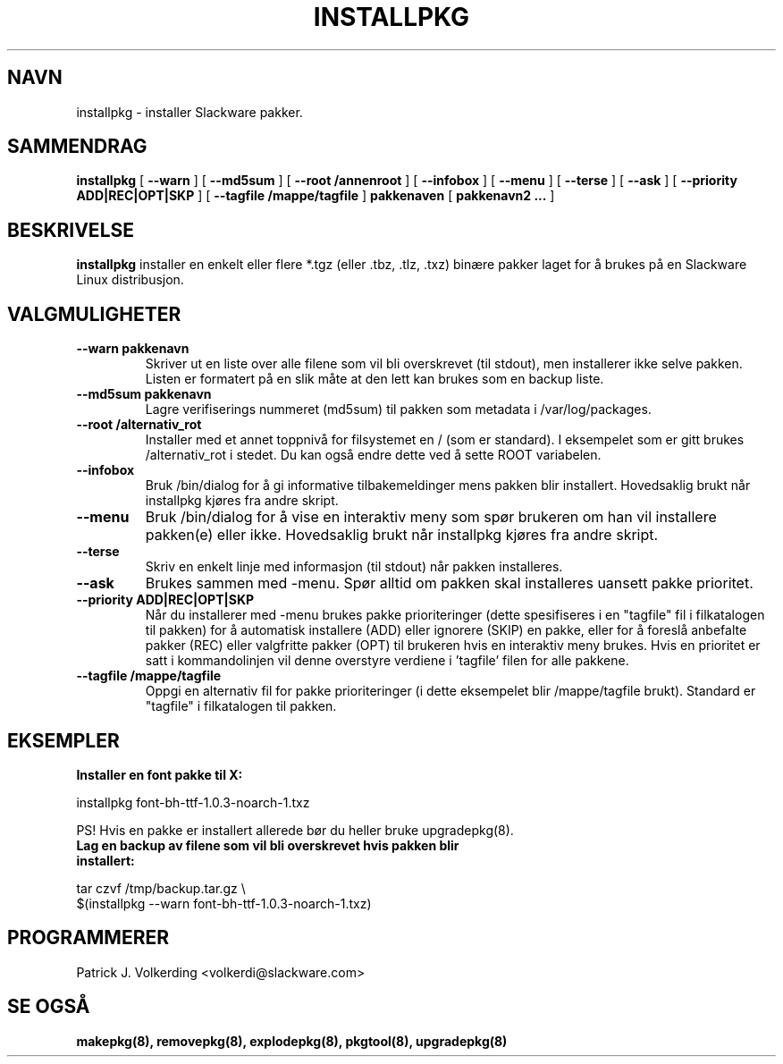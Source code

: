 .\" empty
.ds g 
.\" -*- nroff -*-
.\" empty
.ds G 
.de  Tp
.ie \\n(.$=0:((0\\$1)*2u>(\\n(.lu-\\n(.iu)) .TP
.el .TP "\\$1"
..
.\" Like TP, but if specified indent is more than half
.\" the current line-length - indent, use the default indent.
.\"*******************************************************************
.\"
.\" This file was generated with po4a. Translate the source file.
.\"
.\"*******************************************************************
.TH INSTALLPKG 8 "22 Nov 2001" "Slackware Versjon 8.1.0" 
.SH NAVN
installpkg \- installer Slackware pakker.
.SH SAMMENDRAG
\fBinstallpkg\fP [ \fB\-\-warn\fP ] [ \fB\-\-md5sum\fP ] [ \fB\-\-root /annenroot\fP ] [
\fB\-\-infobox\fP ] [ \fB\-\-menu\fP ] [ \fB\-\-terse\fP ] [ \fB\-\-ask\fP ] [ \fB\-\-priority
ADD|REC|OPT|SKP\fP ] [ \fB\-\-tagfile /mappe/tagfile\fP ] \fBpakkenaven\fP [
\fBpakkenavn2 ...\fP ]
.SH BESKRIVELSE
\fBinstallpkg\fP installer en enkelt eller flere *.tgz (eller .tbz, .tlz, .txz)
binære pakker laget for å brukes på en Slackware Linux distribusjon.
.SH VALGMULIGHETER
.TP 
\fB\-\-warn pakkenavn\fP
Skriver ut en liste over alle filene som vil bli overskrevet (til stdout),
men installerer ikke selve pakken. Listen er formatert på en slik måte at
den lett kan brukes som en backup liste.
.TP 
\fB\-\-md5sum pakkenavn\fP
Lagre verifiserings nummeret (md5sum) til pakken som metadata i
/var/log/packages.
.TP 
\fB\-\-root /alternativ_rot\fP
Installer med et annet toppnivå for filsystemet en / (som er standard). I
eksempelet som er gitt brukes /alternativ_rot i stedet. Du kan også endre
dette ved å sette ROOT variabelen.
.TP 
\fB\-\-infobox\fP
Bruk /bin/dialog for å gi informative tilbakemeldinger mens pakken blir
installert. Hovedsaklig brukt når installpkg kjøres fra andre skript.
.TP 
\fB\-\-menu\fP
Bruk /bin/dialog for å vise en interaktiv meny som spør brukeren om han vil
installere pakken(e) eller ikke. Hovedsaklig brukt når installpkg kjøres fra
andre skript.
.TP 
\fB\-\-terse\fP
Skriv en enkelt linje med informasjon (til stdout) når pakken installeres.
.TP 
\fB\-\-ask\fP
Brukes sammen med \-menu. Spør alltid om pakken skal installeres uansett
pakke prioritet.
.TP 
\fB\-\-priority ADD|REC|OPT|SKP\fP
Når du installerer med \-menu brukes pakke prioriteringer (dette spesifiseres
i en "tagfile" fil i filkatalogen til pakken) for å automatisk installere
(ADD) eller ignorere (SKIP) en pakke, eller for å foreslå anbefalte pakker
(REC) eller valgfritte pakker (OPT) til brukeren hvis en interaktiv meny
brukes. Hvis en prioritet er satt i kommandolinjen vil denne overstyre
verdiene i 'tagfile' filen for alle pakkene.
.TP 
\fB\-\-tagfile /mappe/tagfile\fP
Oppgi en alternativ fil for pakke prioriteringer (i dette eksempelet blir
/mappe/tagfile brukt). Standard er "tagfile" i filkatalogen til pakken.
.SH EKSEMPLER
.TP 
\fBInstaller en font pakke til X:\fP
.P
installpkg font\-bh\-ttf\-1.0.3\-noarch\-1.txz
.P
PS! Hvis en pakke er installert allerede bør du heller bruke upgradepkg(8).
.TP 
\fBLag en backup av filene som vil bli overskrevet hvis pakken blir installert:\fP
.P
.nf
tar czvf /tmp/backup.tar.gz \e
$(installpkg \-\-warn font\-bh\-ttf\-1.0.3\-noarch\-1.txz)
.fi
.SH PROGRAMMERER
Patrick J. Volkerding <volkerdi@slackware.com>
.SH "SE OGSÅ"
\fBmakepkg(8),\fP \fBremovepkg(8),\fP \fBexplodepkg(8),\fP \fBpkgtool(8),\fP
\fBupgradepkg(8)\fP
